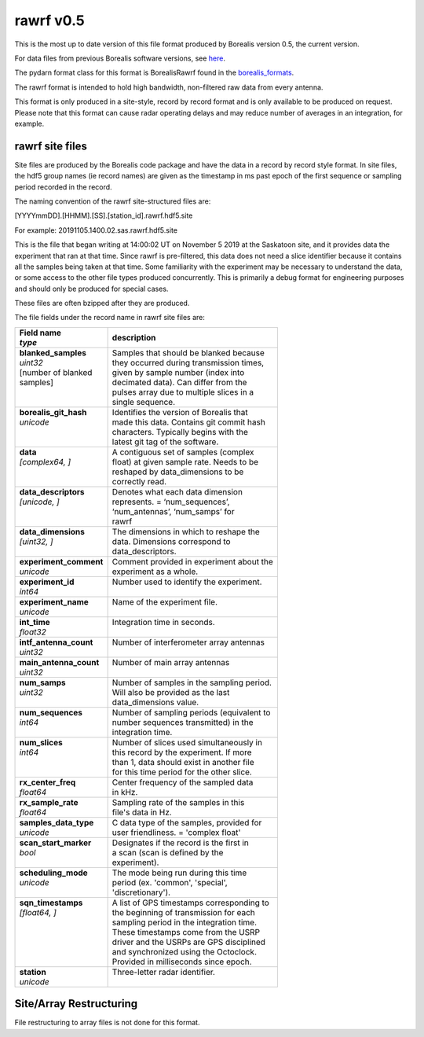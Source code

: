 ==========
rawrf v0.5
==========

This is the most up to date version of this file format produced by Borealis version 0.5, the current version. 

For data files from previous Borealis software versions, see `here <https://borealis.readthedocs.io/en/latest/borealis_data.html#previous-versions>`_.

The pydarn format class for this format is BorealisRawrf found in the `borealis_formats <https://github.com/SuperDARN/pydarn/blob/master/pydarn/io/borealis/borealis_formats.py>`_.

The rawrf format is intended to hold high bandwidth, non-filtered raw data from every antenna.

This format is only produced in a site-style, record by record format and is only available to be produced on request. Please note that this format
can cause radar operating delays and may reduce number of averages in an integration, for example. 

----------------
rawrf site files
----------------

Site files are produced by the Borealis code package and have the data in a record by record style format. In site files, the hdf5 group names (ie record names) are given as the timestamp in ms past epoch of the first sequence or sampling period recorded in the record. 

The naming convention of the rawrf site-structured files are:

[YYYYmmDD].[HHMM].[SS].[station_id].rawrf.hdf5.site

For example: 20191105.1400.02.sas.rawrf.hdf5.site

This is the file that began writing at 14:00:02 UT on November 5 2019 at the Saskatoon site, and it provides data the experiment that ran at that time.
Since rawrf is pre-filtered, this data does not need a slice identifier because it contains all the samples being taken at that time. Some familiarity 
with the experiment may be necessary to understand the data, or some access to the other file types produced concurrently. This is primarily a debug 
format for engineering purposes and should only be produced for special cases.

These files are often bzipped after they are produced.

The file fields under the record name in rawrf site files are:

+----------------------------------+---------------------------------------------+
| | **Field name**                 | **description**                             |
| | *type*                         |                                             |  
+==================================+=============================================+
| | **blanked_samples**            | | Samples that should be blanked because    |
| | *uint32*                       | | they occurred during transmission times,  |
| | [number of blanked             | | given by sample number (index into        |
| | samples]                       | | decimated data). Can differ from the      |
| |                                | | pulses array due to multiple slices in a  |
| |                                | | single sequence.                          |
+----------------------------------+---------------------------------------------+
| | **borealis_git_hash**          | | Identifies the version of Borealis that   | 
| | *unicode*                      | | made this data. Contains git commit hash  | 
| |                                | | characters. Typically begins with the     | 
| |                                | | latest git tag of the software.           |
+----------------------------------+---------------------------------------------+
| | **data**                       | | A contiguous set of samples (complex      | 
| | *[complex64, ]*                | | float) at given sample rate. Needs to be  | 
| |                                | | reshaped by data_dimensions to be         | 
| |                                | | correctly read.                           |
+----------------------------------+---------------------------------------------+
| | **data_descriptors**           | | Denotes what each data dimension          | 
| | *[unicode, ]*                  | | represents. = ‘num_sequences’,            |
| |                                | | ‘num_antennas’, ‘num_samps’ for           |
| |                                | | rawrf                                     |
+----------------------------------+---------------------------------------------+
| | **data_dimensions**            | | The dimensions in which to reshape the    | 
| | *[uint32, ]*                   | | data. Dimensions correspond to            |
| |                                | | data_descriptors.                         |
+----------------------------------+---------------------------------------------+
| | **experiment_comment**         | | Comment provided in experiment about the  |
| | *unicode*                      | | experiment as a whole.                    |
+----------------------------------+---------------------------------------------+
| | **experiment_id**              | | Number used to identify the experiment.   |
| | *int64*                        | |                                           | 
+----------------------------------+---------------------------------------------+
| | **experiment_name**            | | Name of the experiment file.              |
| | *unicode*                      | |                                           | 
+----------------------------------+---------------------------------------------+
| | **int_time**                   | | Integration time in seconds.              |
| | *float32*                      | |                                           | 
+----------------------------------+---------------------------------------------+
| | **intf_antenna_count**         | | Number of interferometer array antennas   |
| | *uint32*                       | |                                           | 
+----------------------------------+---------------------------------------------+
| | **main_antenna_count**         | | Number of main array antennas             |
| | *uint32*                       | |                                           | 
+----------------------------------+---------------------------------------------+
| | **num_samps**                  | | Number of samples in the sampling period. | 
| | *uint32*                       | | Will also be provided as the last         |
| |                                | | data_dimensions value.                    |
+----------------------------------+---------------------------------------------+
| | **num_sequences**              | | Number of sampling periods (equivalent to | 
| | *int64*                        | | number sequences transmitted) in the      | 
| |                                | | integration time.                         |
+----------------------------------+---------------------------------------------+
| | **num_slices**                 | | Number of slices used simultaneously in   | 
| | *int64*                        | | this record by the experiment. If more    | 
| |                                | | than 1, data should exist in another file | 
| |                                | | for this time period for the other slice. |
+----------------------------------+---------------------------------------------+
| | **rx_center_freq**             | | Center frequency of the sampled data      | 
| | *float64*                      | | in kHz.                                   |
+----------------------------------+---------------------------------------------+
| | **rx_sample_rate**             | | Sampling rate of the samples in this      | 
| | *float64*                      | | file's data in Hz.                        |
+----------------------------------+---------------------------------------------+
| | **samples_data_type**          | | C data type of the samples, provided for  | 
| | *unicode*                      | | user friendliness. = 'complex float'      |
+----------------------------------+---------------------------------------------+
| | **scan_start_marker**          | | Designates if the record is the first in  | 
| | *bool*                         | | a scan (scan is defined by the            | 
| |                                | | experiment).                              |
+----------------------------------+---------------------------------------------+
| | **scheduling_mode**            | | The mode being run during this time       | 
| | *unicode*                      | | period (ex. 'common', 'special',          |
| |                                | | 'discretionary').                         |
+----------------------------------+---------------------------------------------+
| | **sqn_timestamps**             | | A list of GPS timestamps corresponding to | 
| | *[float64, ]*                  | | the beginning of transmission for each    | 
| |                                | | sampling period in the integration time.  | 
| |                                | | These timestamps come from the USRP       | 
| |                                | | driver and the USRPs are GPS disciplined  | 
| |                                | | and synchronized using the Octoclock.     | 
| |                                | | Provided in milliseconds since epoch.     |
+----------------------------------+---------------------------------------------+
| | **station**                    | | Three-letter radar identifier.            |
| | *unicode*                      | |                                           | 
+----------------------------------+---------------------------------------------+

------------------------
Site/Array Restructuring
------------------------

File restructuring to array files is not done for this format.

